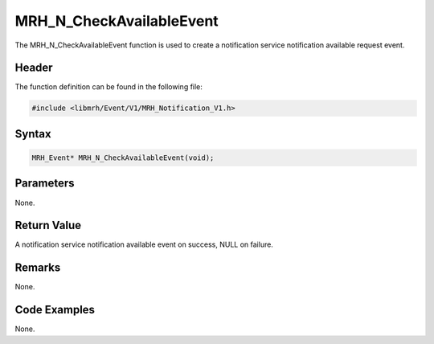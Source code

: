 MRH_N_CheckAvailableEvent
=========================
The MRH_N_CheckAvailableEvent function is used to create a 
notification service notification available request event.

Header
------
The function definition can be found in the following file:

.. code-block:: c

    #include <libmrh/Event/V1/MRH_Notification_V1.h>


Syntax
------
.. code-block:: c

    MRH_Event* MRH_N_CheckAvailableEvent(void);


Parameters
----------
None.

Return Value
------------
A notification service notification available event on 
success, NULL on failure.

Remarks
-------
None.

Code Examples
-------------
None.